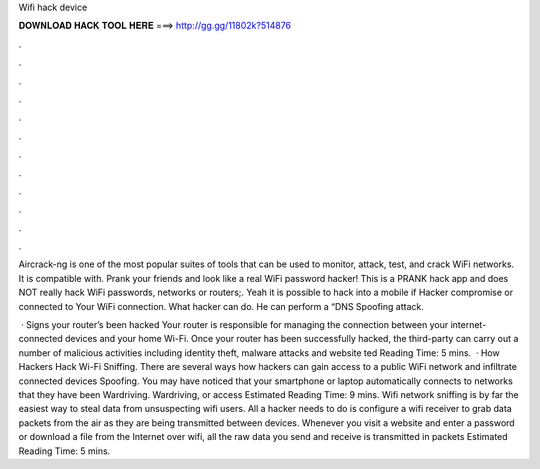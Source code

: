 Wifi hack device



𝐃𝐎𝐖𝐍𝐋𝐎𝐀𝐃 𝐇𝐀𝐂𝐊 𝐓𝐎𝐎𝐋 𝐇𝐄𝐑𝐄 ===> http://gg.gg/11802k?514876



.



.



.



.



.



.



.



.



.



.



.



.

Aircrack-ng is one of the most popular suites of tools that can be used to monitor, attack, test, and crack WiFi networks. It is compatible with. Prank your friends and look like a real WiFi password hacker! This is a PRANK hack app and does NOT really hack WiFi passwords, networks or routers;. Yeah it is possible to hack into a mobile if Hacker compromise or connected to Your WiFi connection. What hacker can do. He can perform a “DNS Spoofing attack.

 · Signs your router’s been hacked Your router is responsible for managing the connection between your internet-connected devices and your home Wi-Fi. Once your router has been successfully hacked, the third-party can carry out a number of malicious activities including identity theft, malware attacks and website ted Reading Time: 5 mins.  · How Hackers Hack Wi-Fi Sniffing. There are several ways how hackers can gain access to a public WiFi network and infiltrate connected devices Spoofing. You may have noticed that your smartphone or laptop automatically connects to networks that they have been Wardriving. Wardriving, or access Estimated Reading Time: 9 mins. Wifi network sniffing is by far the easiest way to steal data from unsuspecting wifi users. All a hacker needs to do is configure a wifi receiver to grab data packets from the air as they are being transmitted between devices. Whenever you visit a website and enter a password or download a file from the Internet over wifi, all the raw data you send and receive is transmitted in packets Estimated Reading Time: 5 mins.
